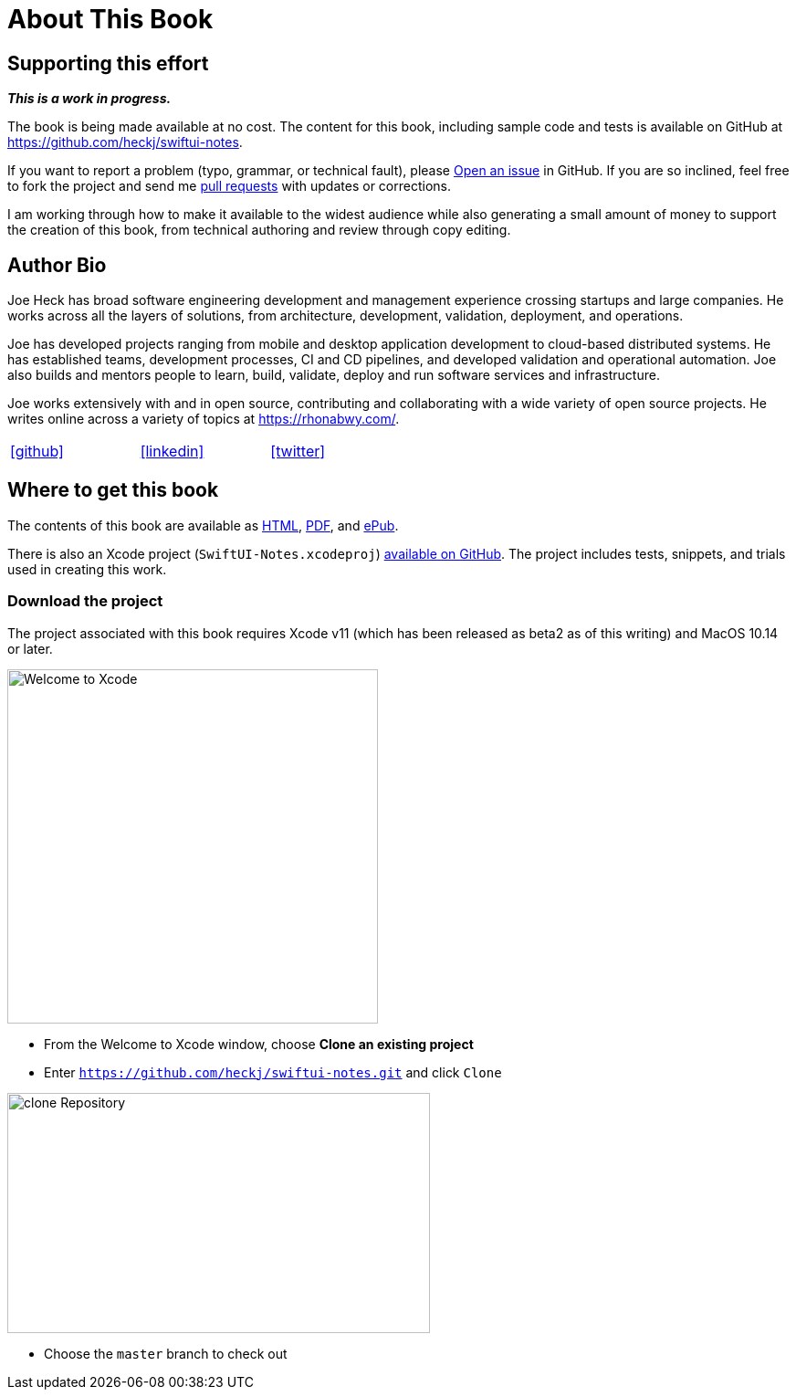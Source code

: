 [#aboutthisbook]
= About This Book

== Supporting this effort

**_This is a work in progress._**

The book is being made available at no cost.
The content for this book, including sample code and tests is available on GitHub at https://github.com/heckj/swiftui-notes.

If you want to report a problem (typo, grammar, or technical fault), please https://github.com/heckj/swiftui-notes/issues/new/choose[Open an issue] in GitHub.
If you are so inclined, feel free to fork the project and send me https://github.com/heckj/swiftui-notes/compare?expand=1[pull requests] with updates or corrections.

I am working through how to make it available to the widest audience while also generating a small amount of money to support the creation of this book, from technical authoring and review through copy editing.

== Author Bio

Joe Heck has broad software engineering development and management experience crossing startups and large companies.
He works across all the layers of solutions, from architecture, development, validation, deployment, and operations.

Joe has developed projects ranging from mobile and desktop application development to cloud-based distributed systems.
He has established teams, development processes, CI and CD pipelines, and developed validation and operational automation.
Joe also builds and mentors people to learn, build, validate, deploy and run software services and infrastructure.

Joe works extensively with and in open source, contributing and collaborating with a wide variety of open source projects.
He writes online across a variety of topics at https://rhonabwy.com/.

[cols="3*^",frame=none,grid=none,width=50%]
|===
.^| https://github.com/heckj[icon:github[size=2x]]
.^| https://www.linkedin.com/in/josephheck/[icon:linkedin[size=2x]]
.^| http://twitter.com/heckj[icon:twitter[size=2x]]
|===

== Where to get this book

The contents of this book are available as https://heckj.github.io/swiftui-notes/[HTML], https://heckj.github.io/swiftui-notes/using-combine-book.pdf[PDF], and https://heckj.github.io/swiftui-notes/using-combine-book.epub[ePub].

There is also an Xcode project (`SwiftUI-Notes.xcodeproj`) https://github.com/heckj/swiftui-notes[available on GitHub].
The project includes tests, snippets, and trials used in creating this work.

=== Download the project

The project associated with this book requires Xcode v11 (which has been released as beta2 as of this writing) and MacOS 10.14 or later.

image::welcomeToXcode.png[Welcome to Xcode,406,388]

* From the Welcome to Xcode window, choose **Clone an existing project**
* Enter `https://github.com/heckj/swiftui-notes.git` and click `Clone`

image::cloneRepository.png[clone Repository,463,263]

* Choose the `master` branch to check out

// force a page break - ignored in HTML rendering
<<<
